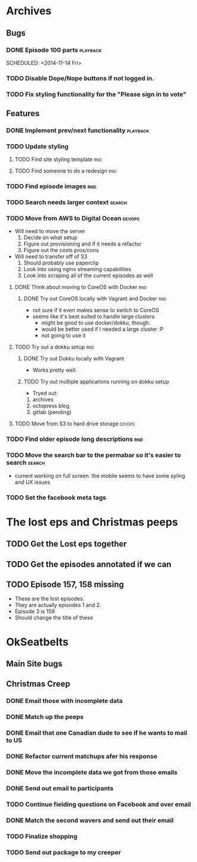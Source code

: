 #+COLUMNS: %43ITEM %TODO %3PRIORITY %TAGS
* Archives
** Bugs
*** DONE Episode 100 parts					   :playback:
    SCHEDULED: <2014-11-14 Fri> 
*** TODO Disable Dope/Nope buttons if not logged in.
*** TODO Fix styling functionality for the "Please sign in to vote"
** Features
*** DONE Implement prev/next functionality			   :playback:
    CLOSED: [2014-11-23 Sun 22:20] SCHEDULED: <2014-11-20 Thu>
*** TODO Update styling
**** TODO Find site styling template					:rnd:
**** TODO Find someone to do a redesign					:rnd:
*** TODO Find episode images						:rnd:
*** TODO Search needs larger context				     :search:
    DEADLINE: <2014-12-31 Wed>
*** TODO Move from AWS to Digital Ocean				     :devops:
    SCHEDULED: <2014-11-21 Fri> DEADLINE: <2014-11-30 Sun>
    - Will need to move the server
      1) Decide on what setup
      2) Figure out provisioning and if it needs a refactor
      3) Figure out the costs pros/cons
    - Will need to transfer off of S3
      1) Should probably use paperclip
      2) Look into using nginx streaming capabilities
      3) Look into scraping all of the current episodes as well
**** DONE Think about moving to CoreOS with Docker			:rnd:
     CLOSED: [2014-11-18 Tue 20:36]
***** DONE Try out CoreOS locally with Vagrant and Docker		:rnd:
      CLOSED: [2014-11-18 Tue 20:33] SCHEDULED: <2014-11-11 Tue>
      - not sure if it even makes sense to switch to CoreOS
	- seems like it's best suited to handle large clusters
      - might be good to use docker/dokku, though.
      - would be better used if I needed a large cluster :P
      - not going to use it
**** TODO Try out a dokku setup						:rnd:
***** DONE Try out Dokku locally with Vagrant
      CLOSED: [2014-11-18 Tue 20:34]
      - Works pretty well.
***** TODO Try out multiple applications running on dokku setup
      - Tryed out:
	1) archives
	2) octopress blog
	3) gitlab (pending)
**** TODO Move from S3 to hard drive storage			     :devops:
*** TODO Find older episode long descriptions				:rnd:
*** TODO Move the search bar to the permabar so it's easier to search :search:
    - current working on full screen.  the mobile seems to have some syling and UX issues
*** TODO Set the facebook meta tags
    SCHEDULED: <2014-12-04 Thu>

* The lost eps and Christmas peeps
** TODO Get the Lost eps together
** TODO Get the episodes annotated if we can 
** TODO Episode 157, 158 missing
   SCHEDULED: <2014-12-04 Thu>
   - These are the lost episodes.
   - They are actually episodes 1 and 2.
   - Episode 3 is 159
   - Should change the title of these
* OkSeatbelts
** Main Site bugs
** Christmas Creep
*** DONE Email those with incomplete data
    CLOSED: [2014-11-26 Wed 17:32] SCHEDULED: <2014-11-25 Tue>
*** DONE Match up the peeps
    CLOSED: [2014-11-28 Fri 04:33] SCHEDULED: <2014-11-25 Tue>
*** DONE Email that one Canadian dude to see if he wants to mail to US
    CLOSED: [2014-11-28 Fri 22:59] SCHEDULED: <2014-11-28 Fri>
*** DONE Refactor current matchups afer his response
    CLOSED: [2014-11-30 Sun 19:49] SCHEDULED: <2014-11-28 Fri>
*** DONE Move the incomplete data we got from those emails
    CLOSED: [2014-11-28 Fri 23:06] SCHEDULED: <2014-11-28 Fri>
*** DONE Send out email to participants
    CLOSED: [2014-11-30 Sun 19:49] SCHEDULED: <2014-11-30 Sun>
*** TODO Continue fielding questions on Facebook and over email
*** DONE Match the second wavers and send out their email
    CLOSED: [2014-12-04 Thu 20:25]
*** TODO Finalize shopping
*** TODO Send out package to my creeper
